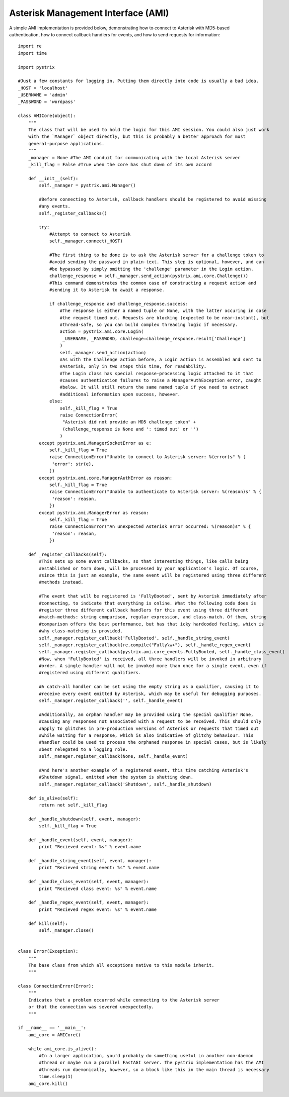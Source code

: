 Asterisk Management Interface (AMI)
===================================

A simple AMI implementation is provided below, demonstrating how to connect to Asterisk with
MD5-based authentication, how to connect callback handlers for events, and how to send requests for
information::

    import re
    import time
    
    import pystrix
    
    #Just a few constants for logging in. Putting them directly into code is usually a bad idea.
    _HOST = 'localhost'
    _USERNAME = 'admin'
    _PASSWORD = 'wordpass'
    
    class AMICore(object):
        """
        The class that will be used to hold the logic for this AMI session. You could also just work
        with the `Manager` object directly, but this is probably a better approach for most
        general-purpose applications.
        """
        _manager = None #The AMI conduit for communicating with the local Asterisk server
        _kill_flag = False #True when the core has shut down of its own accord
        
        def __init__(self):
            self._manager = pystrix.ami.Manager()

            #Before connecting to Asterisk, callback handlers should be registered to avoid missing
            #any events.
            self._register_callbacks()
            
            try:
                #Attempt to connect to Asterisk
                self._manager.connect(_HOST)
                
                #The first thing to be done is to ask the Asterisk server for a challenge token to
                #avoid sending the password in plain-text. This step is optional, however, and can
                #be bypassed by simply omitting the 'challenge' parameter in the Login action.
                challenge_response = self._manager.send_action(pystrix.ami.core.Challenge())
                #This command demonstrates the common case of constructing a request action and
                #sending it to Asterisk to await a response.
                
                if challenge_response and challenge_response.success:
                    #The response is either a named tuple or None, with the latter occuring in case
                    #the request timed out. Requests are blocking (expected to be near-instant), but
                    #thread-safe, so you can build complex threading logic if necessary.
                    action = pystrix.ami.core.Login(
                     _USERNAME, _PASSWORD, challenge=challenge_response.result['Challenge']
                    )
                    self._manager.send_action(action)
                    #As with the Challenge action before, a Login action is assembled and sent to
                    #Asterisk, only in two steps this time, for readability.
                    #The Login class has special response-processing logic attached to it that
                    #causes authentication failures to raise a ManagerAuthException error, caught
                    #below. It will still return the same named tuple if you need to extract
                    #additional information upon success, however.
                else:
                    self._kill_flag = True
                    raise ConnectionError(
                     "Asterisk did not provide an MD5 challenge token" +
                     (challenge_response is None and ': timed out' or '')
                    )
            except pystrix.ami.ManagerSocketError as e:
                self._kill_flag = True
                raise ConnectionError("Unable to connect to Asterisk server: %(error)s" % {
                 'error': str(e),
                })
            except pystrix.ami.core.ManagerAuthError as reason:
                self._kill_flag = True
                raise ConnectionError("Unable to authenticate to Asterisk server: %(reason)s" % {
                 'reason': reason,
                })
            except pystrix.ami.ManagerError as reason:
                self._kill_flag = True
                raise ConnectionError("An unexpected Asterisk error occurred: %(reason)s" % {
                 'reason': reason,
                })

        def _register_callbacks(self):
            #This sets up some event callbacks, so that interesting things, like calls being
            #established or torn down, will be processed by your application's logic. Of course,
            #since this is just an example, the same event will be registered using three different
            #methods instead.

            #The event that will be registered is 'FullyBooted', sent by Asterisk immediately after
            #connecting, to indicate that everything is online. What the following code does is
            #register three different callback handlers for this event using three different
            #match-methods: string comparison, regular expression, and class-match. Of them, string
            #comparison offers the best performance, but has that icky hardcoded feeling, which is
            #why class-matching is provided.
            self._manager.register_callback('FullyBooted', self._handle_string_event)
            self._manager.register_callback(re.compile("Fully\w+"), self._handle_regex_event)
            self._manager.register_callback(pystrix.ami.core_events.FullyBooted, self._handle_class_event)
            #Now, when 'FullyBooted' is received, all three handlers will be invoked in arbitrary
            #order. A single handler will not be invoked more than once for a single event, even if
            #registered using different qualifiers.

            #A catch-all handler can be set using the empty string as a qualifier, causing it to
            #receive every event emitted by Asterisk, which may be useful for debugging purposes.
            self._manager.register_callback('', self._handle_event)

            #Additionally, an orphan handler may be provided using the special qualifier None,
            #causing any responses not associated with a request to be received. This should only
            #apply to glitches in pre-production versions of Asterisk or requests that timed out
            #while waiting for a response, which is also indicative of glitchy behaviour. This
            #handler could be used to process the orphaned response in special cases, but is likely
            #best relegated to a logging role.
            self._manager.register_callback(None, self._handle_event)

            #And here's another example of a registered event, this time catching Asterisk's
            #Shutdown signal, emitted when the system is shutting down.
            self._manager.register_callback('Shutdown', self._handle_shutdown)
            
        def is_alive(self):
            return not self._kill_flag
            
        def _handle_shutdown(self, event, manager):
            self._kill_flag = True
            
        def _handle_event(self, event, manager):
            print "Recieved event: %s" % event.name

        def _handle_string_event(self, event, manager):
            print "Recieved string event: %s" % event.name

        def _handle_class_event(self, event, manager):
            print "Recieved class event: %s" % event.name

        def _handle_regex_event(self, event, manager):
            print "Recieved regex event: %s" % event.name
            
        def kill(self):
            self._manager.close()
            
            
    class Error(Exception):
        """
        The base class from which all exceptions native to this module inherit.
        """
        
    class ConnectionError(Error):
        """
        Indicates that a problem occurred while connecting to the Asterisk server
        or that the connection was severed unexpectedly.
        """

    if __name__ == '__main__':
        ami_core = AMICore()
        
        while ami_core.is_alive():
            #In a larger application, you'd probably do something useful in another non-daemon
            #thread or maybe run a parallel FastAGI server. The pystrix implementation has the AMI
            #threads run daemonically, however, so a block like this in the main thread is necessary
            time.sleep(1)
        ami_core.kill()
        
